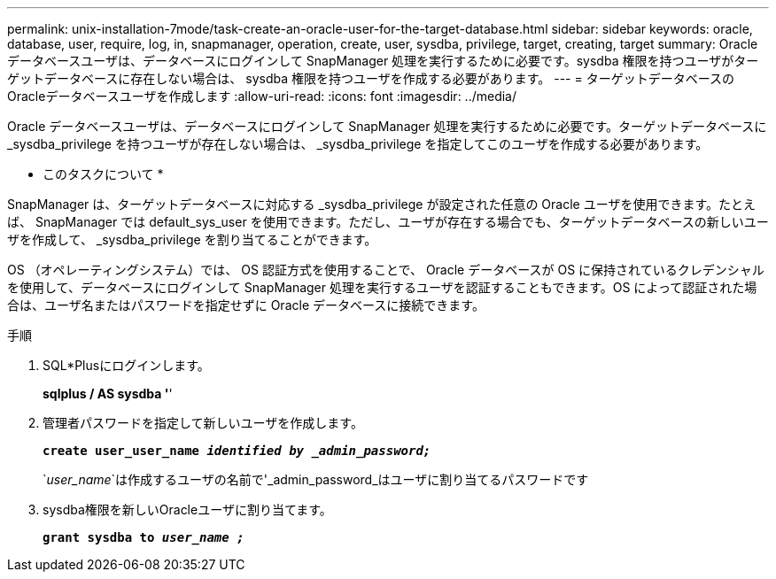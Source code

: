 ---
permalink: unix-installation-7mode/task-create-an-oracle-user-for-the-target-database.html 
sidebar: sidebar 
keywords: oracle, database, user, require, log, in, snapmanager, operation, create, user, sysdba, privilege, target, creating, target 
summary: Oracle データベースユーザは、データベースにログインして SnapManager 処理を実行するために必要です。sysdba 権限を持つユーザがターゲットデータベースに存在しない場合は、 sysdba 権限を持つユーザを作成する必要があります。 
---
= ターゲットデータベースのOracleデータベースユーザを作成します
:allow-uri-read: 
:icons: font
:imagesdir: ../media/


[role="lead"]
Oracle データベースユーザは、データベースにログインして SnapManager 処理を実行するために必要です。ターゲットデータベースに _sysdba_privilege を持つユーザが存在しない場合は、 _sysdba_privilege を指定してこのユーザを作成する必要があります。

* このタスクについて *

SnapManager は、ターゲットデータベースに対応する _sysdba_privilege が設定された任意の Oracle ユーザを使用できます。たとえば、 SnapManager では default_sys_user を使用できます。ただし、ユーザが存在する場合でも、ターゲットデータベースの新しいユーザを作成して、 _sysdba_privilege を割り当てることができます。

OS （オペレーティングシステム）では、 OS 認証方式を使用することで、 Oracle データベースが OS に保持されているクレデンシャルを使用して、データベースにログインして SnapManager 処理を実行するユーザを認証することもできます。OS によって認証された場合は、ユーザ名またはパスワードを指定せずに Oracle データベースに接続できます。

.手順
. SQL*Plusにログインします。
+
*sqlplus / AS sysdba '*'

. 管理者パスワードを指定して新しいユーザを作成します。
+
`*create user_user_name _identified by _admin_password;_*`

+
`_user_name_`は作成するユーザの名前で'_admin_password_はユーザに割り当てるパスワードです

. sysdba権限を新しいOracleユーザに割り当てます。
+
`*grant sysdba to _user_name ;_*`


